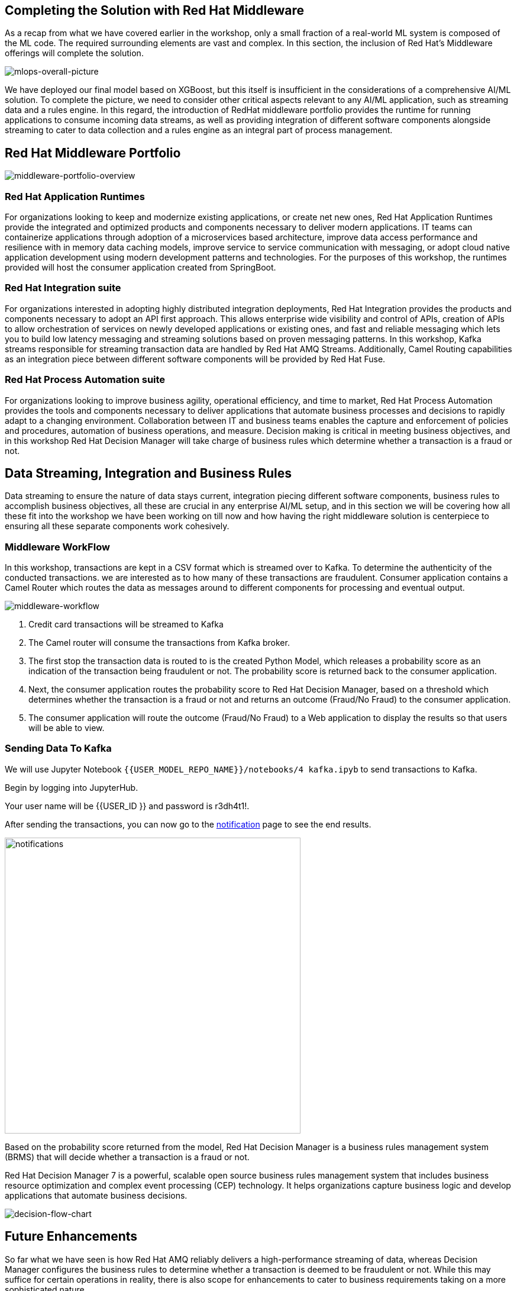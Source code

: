 == Completing the Solution with Red Hat Middleware

As a recap from what we have covered earlier in the workshop, only a small fraction of a real-world ML system is composed of the ML code. The required surrounding elements are vast and complex. In this section, the inclusion of Red Hat’s Middleware offerings will complete the solution.

image::mlops-overall-picture.png[mlops-overall-picture]

We have deployed our final model based on XGBoost, but this itself is insufficient in the considerations of a comprehensive AI/ML solution. To complete the picture, we need to consider other critical aspects relevant to any AI/ML application, such as streaming data and a rules engine. In this regard, the introduction of RedHat middleware portfolio provides the runtime for running applications to consume incoming data streams, as well as providing integration of different software components alongside streaming to cater to data collection and a rules engine as an integral part of process management.

== Red Hat Middleware Portfolio

image::middleware-portfolio-overview.png[middleware-portfolio-overview]

=== Red Hat Application Runtimes

For organizations looking to keep and modernize existing applications, or create net­ new ones, Red Hat Application Runtimes provide the integrated and optimized products and components necessary to deliver modern applications. IT teams can containerize applications through adoption of a microservices ­based architecture, improve data access performance and resilience with in­ memory data caching models, improve service ­to ­service communication with messaging, or adopt cloud­ native application development using modern development patterns and technologies. For the purposes of this workshop, the runtimes provided will host the consumer application created from SpringBoot.

=== Red Hat Integration suite
 
For organizations interested in adopting highly distributed integration deployments, Red Hat Integration provides the products and components necessary to adopt an API ­first approach. This allows enterprise ­wide visibility and control of APIs, creation of APIs to allow orchestration of services on newly developed applications or existing ones, and fast and reliable messaging which lets you to build low­ latency messaging and streaming solutions based on proven messaging patterns. In this workshop, Kafka streams responsible for streaming transaction data are handled by Red Hat AMQ Streams. Additionally, Camel Routing capabilities as an integration piece between different software components will be provided by Red Hat Fuse.

=== Red Hat Process Automation suite
For organizations looking to improve business agility, operational efficiency, and time to market, Red Hat Process Automation provides the tools and components necessary to deliver applications that automate business processes and decisions to rapidly adapt to a changing environment. Collaboration between IT and business teams enables the capture and enforcement of policies and procedures, automation of business operations, and measure. Decision making is critical in meeting business objectives, and in this workshop Red Hat Decision Manager will take charge of business rules which determine whether a transaction is a fraud or not. 


== Data Streaming, Integration and Business Rules

Data streaming to ensure the nature of data stays current, integration piecing different software components, business rules to accomplish business objectives, all these are crucial in any enterprise AI/ML setup, and in this section we will be covering how all these fit into the workshop we have been working on till now and how having the right middleware solution is centerpiece to ensuring all these separate components work cohesively.

=== Middleware WorkFlow


In this workshop, transactions are kept in a CSV format which is streamed over to Kafka. To determine the authenticity of the conducted transactions. we are interested as to how many of these transactions are fraudulent. Consumer application contains a Camel Router which routes the data as messages around to different components for processing and eventual output.

image::middleware-workflow.png[middleware-workflow]

. Credit card transactions will be streamed to Kafka 

. The Camel router will consume the transactions from Kafka broker. 

. The first stop the transaction data is routed to is the created Python Model, which releases a probability score as an indication of the transaction being fraudulent or not. The probability score is returned back to the consumer application.

. Next, the consumer application routes the probability score to Red Hat Decision Manager, based on a threshold which determines whether the transaction is a fraud or not and returns an outcome (Fraud/No Fraud) to the consumer application.

. The consumer application will route the outcome (Fraud/No Fraud) to a Web application to display the results so that users will be able to view.

=== Sending Data To Kafka

We will use Jupyter Notebook `{{USER_MODEL_REPO_NAME}}/notebooks/4 kafka.ipyb` to send transactions to Kafka.

Begin by logging into JupyterHub.

Your user name will be {{USER_ID }} and password is r3dh4t1!.

After sending the transactions, you can now go to the http://webnotifications-{{USER_ID}}-prod.{{ROUTE_SUBDOMAIN}}[notification^] page to see the end results.

image::notifications.png[notifications, 500]

Based on the probability score returned from the model, Red Hat Decision Manager is a 
business rules management system (BRMS) that will decide whether a transaction is a fraud or not. 

Red Hat Decision Manager 7 is a powerful, scalable open source business rules management system that includes business resource optimization and complex event processing (CEP) technology. It helps organizations capture business logic and develop applications that automate business decisions.

image::decision-flow-chart.png[decision-flow-chart]


== Future Enhancements

So far what we have seen is how Red Hat AMQ reliably delivers a high-performance streaming of data, whereas Decision Manager configures the business rules to determine whether a transaction is deemed to be fraudulent or not. While this may suffice for certain operations in reality, there is also scope for enhancements to cater to business requirements taking on a more sophisticated nature.
 
=== Decision Making 


Decision Manager can be used to by introducing individual business processes for handling different kinds of potential fraudulent transactions

image::business-process-demo.png[business-process-demo]

Image source: https://github.com/ruivieira/ccfd-demo/[ruivieria-ccfd-demo^]

Here, a process is instantiated with the transaction's data and it is consumed by the CustomerNotification node. The CustomerNotification node sends a message to the <CUSTOMER-OUTGOING> Kafka topic with the customer's id and the transaction's id. This message is picked by the notification service, which will send an appropriate notification (email, SMS, etc)"

In the event where a customer response is not received, there is the potential of a fraudulent transaction, which will be determined after the process of a fraud investigation. In the event where verification is done by the customer, the request is deemed to be non fraudulent, though further customization can be done to investigate any fraud even if the transaction is being approved. The customer’s response determines whether a transaction is fraudulent or not, which means the outcome does not only depend on the output generated from the system, an enhancement from what we have done so far in the workshop. 
 
=== Feedback loop 
The customer’s response can be retained to provide a feedback loop to the training data set to further improve the quality of existing models and address any change in the environment of the data we are collecting from.
  
 
===  Kubernetes-native Java Runtime
Quarkus: Quarkus is a Kubernetes-native Java stack that combines some of the best and most widely-used existing Java libraries with new techniques and technologies that result in Java applications that are extremely small and fast to start. Quarkus-based applications can consume <1/10th the memory and start 300x faster compared with those on traditional Java stacks and can be potentially adopted as part of software setup to significantly bolster its capabilities. 

== Wrap Up

In this workshop, we have successfully carried out an end to end lifecycle delivery of a fraud detection application. Openshift provides the enterprise container platform where models are created as images that are immutable, to cater to the reproducibility of results and ensure consistency of the software stack , all these protected with inherent security that comes out of the box from the platform.

Additionally, the NVIDIA GPU Operator is part of the Red Hat Certified Operator Catalog to automate the management of all NVIDIA software components needed to provision the GPU required in the process. To complete the picture, Red Hat AMQ streams enable a high-performance delivery of data streams while Red Hat Decision Manager to handle any associated complex event processing.

We used tools such as 

- JupyterHub from OpenDataHub to provision instances of JupyterNotebooks to create source code and visualize data, as well as building, training and testing models.

-  CodeReady Workspaces to develop the model and deploy code.

- OpenShift Pipelines to build container images from models which have been developed and trained, and push them to Nexus registry after for eventual deployment. 

- Using Seldon to deploy the model onto OpenShift using GitOps(ArgoCD) methodology

- For the purposes of monitoring and observability, metric collection is done by Prometheus, which uses Grafana to help users visualize and explore the metrics collected.

Getting all these tools to work cohesively together help to bring about the principles of Continuous Integration (validation of datasets and code base), Continuous Delivery (ensuring that models backed by quality assurance are constantly available in production) and Continuous Testing (retraining and serving models), practices essential to driving MLOps in any environment. With all the appropriate tooling in place, we are offered a view of how the application of DevOps principles in the realm of MLOps helps to increase automation in an environment traditionally fraught with manual processes and difficulty with getting different systems to work cohesively, and subsequently primed to increase the quality of production ML.

While data science models play a critical role in modern businesses, we have seen how it is part of a larger picture consisting of many other important moving parts, and the cohesive integration of all involved components deterministic to the successful delivery of business objectives. With the right infrastructure and practice in place, MLOps empowers Data Science and IT teams to collaborate seamlessly in ways previously thought to be impossible and builds the foundation for agile practices that improve the quality of ML productions while addressing business and regulatory requirements.
